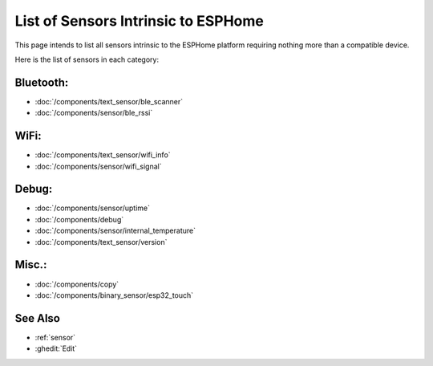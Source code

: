 List of Sensors Intrinsic to ESPHome
====================================

.. seo::
    :description: An exhaustive list of all current sensors intrinsic or internal to ESPHome.
    :image: folder-open.svg


.. _intrinsic-sensors:

This page intends to list all sensors intrinsic to the ESPHome platform requiring nothing more than a compatible device.

Here is the list of sensors in each category:

Bluetooth:
----------

- :doc:`/components/text_sensor/ble_scanner`
- :doc:`/components/sensor/ble_rssi`

WiFi:
-----

- :doc:`/components/text_sensor/wifi_info`
- :doc:`/components/sensor/wifi_signal`

Debug:
------

- :doc:`/components/sensor/uptime`
- :doc:`/components/debug`
- :doc:`/components/sensor/internal_temperature`
- :doc:`/components/text_sensor/version`

Misc.:
------

- :doc:`/components/copy`
- :doc:`/components/binary_sensor/esp32_touch`

See Also
--------

- :ref:`sensor`
- :ghedit:`Edit`
